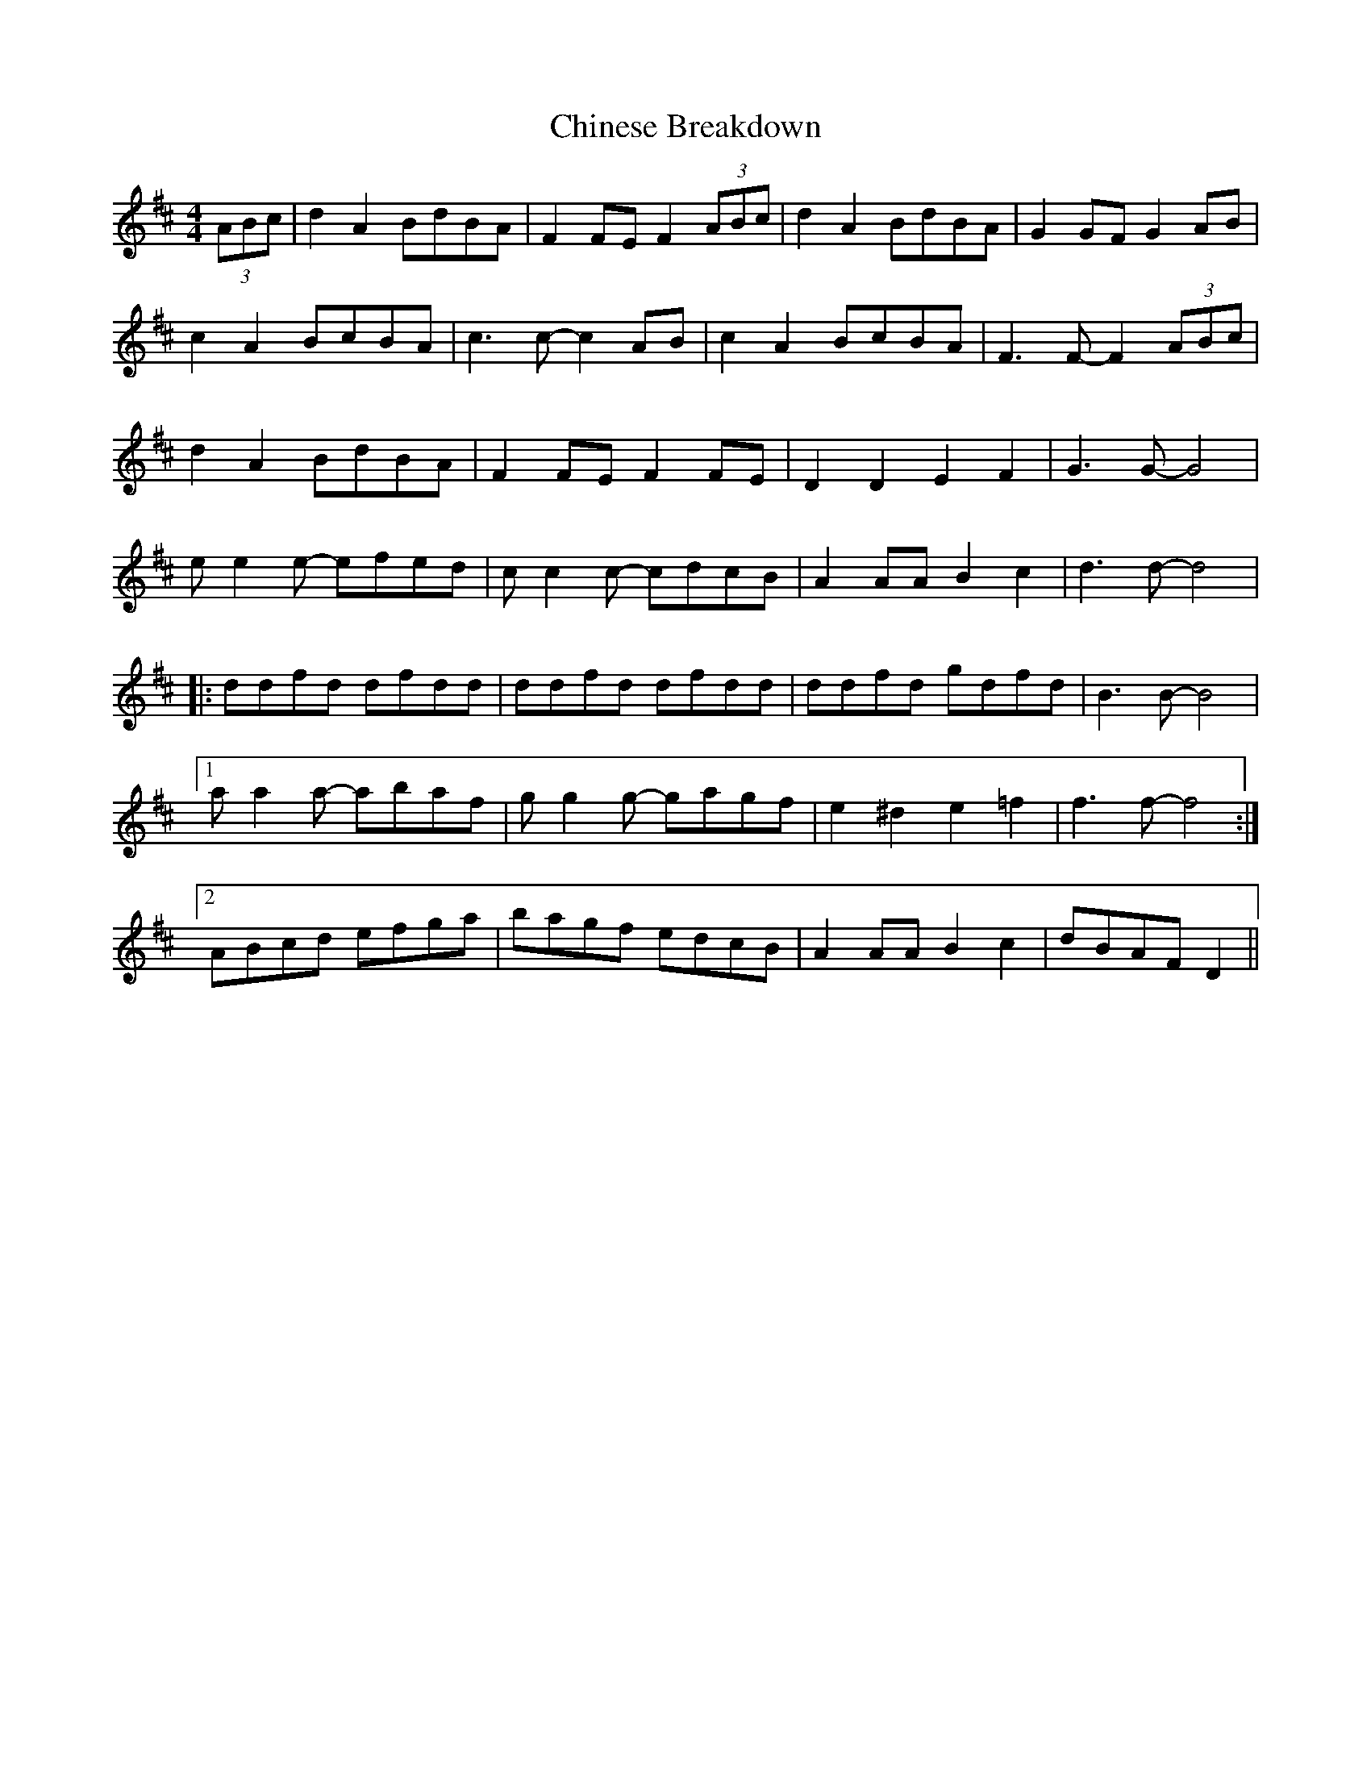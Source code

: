 X: 7039
T: Chinese Breakdown
R: reel
M: 4/4
K: Dmajor
(3ABc|d2A2 BdBA|F2FE F2 (3ABc|d2A2BdBA|G2GF G2AB|
c2A2BcBA|c3c- c2AB|c2A2BcBA|F3F- F2(3ABc|
d2A2 BdBA|F2FE F2FE|D2D2 E2F2|G3G-G4|
ee2e- efed|cc2c- cdcB|A2AA B2c2|d3d- d4|
|:ddfd dfdd|ddfd dfdd|ddfd gdfd|B3B- B4|
[1 aa2a- abaf|gg2g- gagf|e2^d2 e2=f2|f3f- f4:|
[2 ABcd efga|bagf edcB|A2AA B2c2|dBAF D2||

